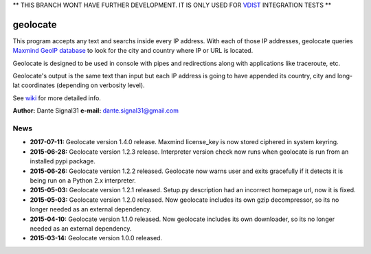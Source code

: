 ** THIS BRANCH WONT HAVE FURTHER DEVELOPMENT. IT IS ONLY USED FOR `VDIST <https://github.com/dante-signal31/vdist>`_
INTEGRATION TESTS **

=========
geolocate
=========

This program accepts any text and searchs inside every IP address. With
each of those IP addresses, geolocate queries `Maxmind GeoIP database <http://www.maxmind.com>`_
to look for the city and country where IP or URL is located.

Geolocate is designed to be used in console with pipes and redirections along
with applications like traceroute, etc.

Geolocate's output is the same text than input but each IP address is going to
have appended its country, city and long-lat coordinates (depending on verbosity
level).

See `wiki <https://github.com/dante-signal31/geolocate/wiki>`_ for more detailed info.

**Author:** Dante Signal31
**e-mail:** dante.signal31@gmail.com

News
----

* **2017-07-11:** Geolocate version 1.4.0 release. Maxmind license_key is now
  stored ciphered in system keyring.
* **2015-06-28:** Geolocate version 1.2.3 release. Interpreter version check now
  runs when geolocate is run from an installed pypi package.
* **2015-06-26:** Geolocate version 1.2.2 released. Geolocate now warns user and
  exits gracefully if it detects it is being run on a Python 2.x interpreter.
* **2015-05-03:** Geolocate version 1.2.1 released. Setup.py description had an
  incorrect homepage url, now it is fixed.
* **2015-05-03:** Geolocate version 1.2.0 released. Now geolocate includes its
  own gzip decompressor, so its no longer needed as an external dependency.
* **2015-04-10:** Geolocate version 1.1.0 released. Now geolocate includes its
  own downloader, so its no longer needed as an external dependency.
* **2015-03-14:** Geolocate version 1.0.0 released.